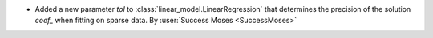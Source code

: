 - Added a new parameter `tol` to
  :class:`linear_model.LinearRegression` that determines the precision of the
  solution `coef_` when fitting on sparse data.
  By :user:`Success Moses <SuccessMoses>`

